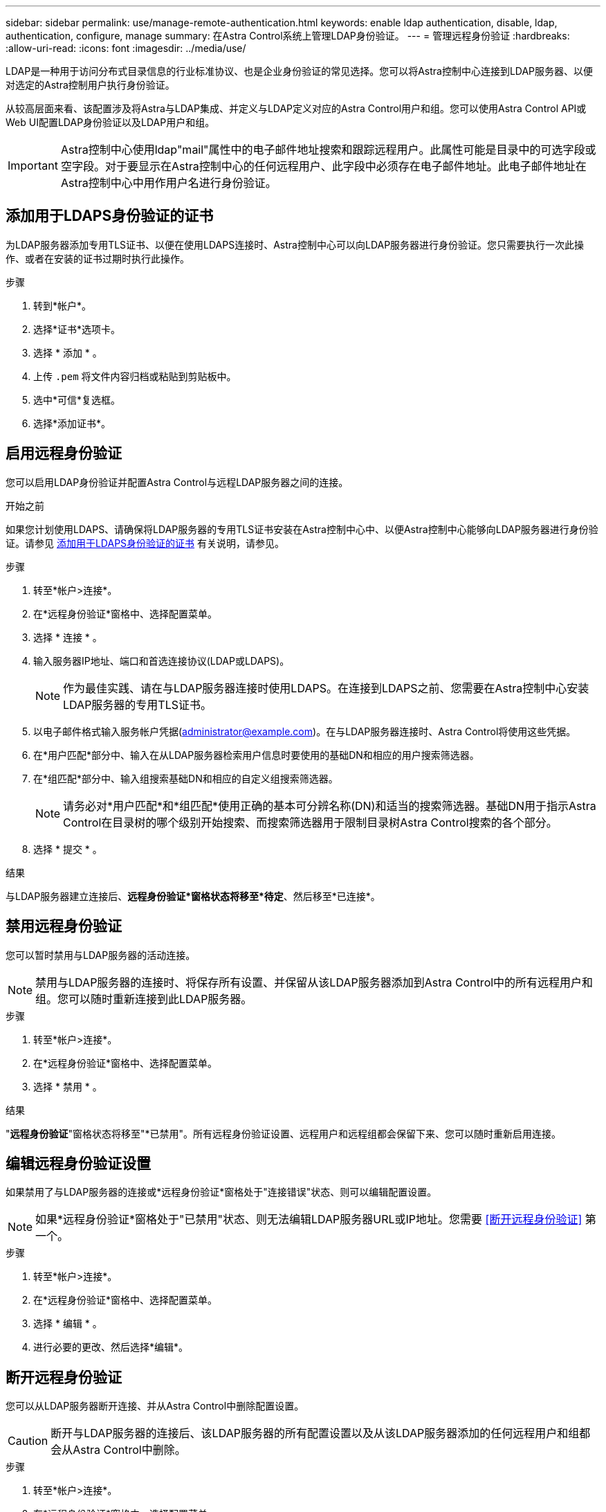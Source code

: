 ---
sidebar: sidebar 
permalink: use/manage-remote-authentication.html 
keywords: enable ldap authentication, disable, ldap, authentication, configure, manage 
summary: 在Astra Control系统上管理LDAP身份验证。 
---
= 管理远程身份验证
:hardbreaks:
:allow-uri-read: 
:icons: font
:imagesdir: ../media/use/


[role="lead"]
LDAP是一种用于访问分布式目录信息的行业标准协议、也是企业身份验证的常见选择。您可以将Astra控制中心连接到LDAP服务器、以便对选定的Astra控制用户执行身份验证。

从较高层面来看、该配置涉及将Astra与LDAP集成、并定义与LDAP定义对应的Astra Control用户和组。您可以使用Astra Control API或Web UI配置LDAP身份验证以及LDAP用户和组。


IMPORTANT: Astra控制中心使用ldap"mail"属性中的电子邮件地址搜索和跟踪远程用户。此属性可能是目录中的可选字段或空字段。对于要显示在Astra控制中心的任何远程用户、此字段中必须存在电子邮件地址。此电子邮件地址在Astra控制中心中用作用户名进行身份验证。



== 添加用于LDAPS身份验证的证书

为LDAP服务器添加专用TLS证书、以便在使用LDAPS连接时、Astra控制中心可以向LDAP服务器进行身份验证。您只需要执行一次此操作、或者在安装的证书过期时执行此操作。

.步骤
. 转到*帐户*。
. 选择*证书*选项卡。
. 选择 * 添加 * 。
. 上传 `.pem` 将文件内容归档或粘贴到剪贴板中。
. 选中*可信*复选框。
. 选择*添加证书*。




== 启用远程身份验证

您可以启用LDAP身份验证并配置Astra Control与远程LDAP服务器之间的连接。

.开始之前
如果您计划使用LDAPS、请确保将LDAP服务器的专用TLS证书安装在Astra控制中心中、以便Astra控制中心能够向LDAP服务器进行身份验证。请参见 <<添加用于LDAPS身份验证的证书>> 有关说明，请参见。

.步骤
. 转至*帐户>连接*。
. 在*远程身份验证*窗格中、选择配置菜单。
. 选择 * 连接 * 。
. 输入服务器IP地址、端口和首选连接协议(LDAP或LDAPS)。
+

NOTE: 作为最佳实践、请在与LDAP服务器连接时使用LDAPS。在连接到LDAPS之前、您需要在Astra控制中心安装LDAP服务器的专用TLS证书。

. 以电子邮件格式输入服务帐户凭据(administrator@example.com)。在与LDAP服务器连接时、Astra Control将使用这些凭据。
. 在*用户匹配*部分中、输入在从LDAP服务器检索用户信息时要使用的基础DN和相应的用户搜索筛选器。
. 在*组匹配*部分中、输入组搜索基础DN和相应的自定义组搜索筛选器。
+

NOTE: 请务必对*用户匹配*和*组匹配*使用正确的基本可分辨名称(DN)和适当的搜索筛选器。基础DN用于指示Astra Control在目录树的哪个级别开始搜索、而搜索筛选器用于限制目录树Astra Control搜索的各个部分。

. 选择 * 提交 * 。


.结果
与LDAP服务器建立连接后、*远程身份验证*窗格状态将移至*待定*、然后移至*已连接*。



== 禁用远程身份验证

您可以暂时禁用与LDAP服务器的活动连接。


NOTE: 禁用与LDAP服务器的连接时、将保存所有设置、并保留从该LDAP服务器添加到Astra Control中的所有远程用户和组。您可以随时重新连接到此LDAP服务器。

.步骤
. 转至*帐户>连接*。
. 在*远程身份验证*窗格中、选择配置菜单。
. 选择 * 禁用 * 。


.结果
"*远程身份验证*"窗格状态将移至"*已禁用"。所有远程身份验证设置、远程用户和远程组都会保留下来、您可以随时重新启用连接。



== 编辑远程身份验证设置

如果禁用了与LDAP服务器的连接或*远程身份验证*窗格处于"连接错误"状态、则可以编辑配置设置。


NOTE: 如果*远程身份验证*窗格处于"已禁用"状态、则无法编辑LDAP服务器URL或IP地址。您需要 <<断开远程身份验证>> 第一个。

.步骤
. 转至*帐户>连接*。
. 在*远程身份验证*窗格中、选择配置菜单。
. 选择 * 编辑 * 。
. 进行必要的更改、然后选择*编辑*。




== 断开远程身份验证

您可以从LDAP服务器断开连接、并从Astra Control中删除配置设置。


CAUTION: 断开与LDAP服务器的连接后、该LDAP服务器的所有配置设置以及从该LDAP服务器添加的任何远程用户和组都会从Astra Control中删除。

.步骤
. 转至*帐户>连接*。
. 在*远程身份验证*窗格中、选择配置菜单。
. 选择*断开连接*。


.结果
"*远程身份验证*"窗格状态将移至"*已断开连接"。远程身份验证设置、远程用户和远程组将从Astra Control中删除。
